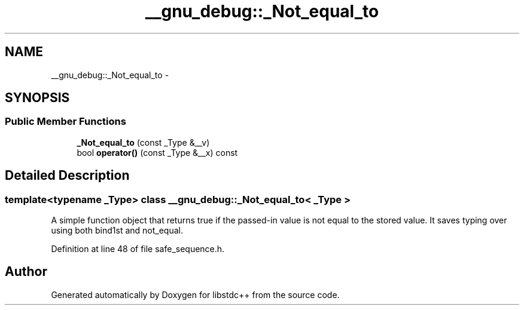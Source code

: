 .TH "__gnu_debug::_Not_equal_to" 3 "21 Apr 2009" "libstdc++" \" -*- nroff -*-
.ad l
.nh
.SH NAME
__gnu_debug::_Not_equal_to \- 
.SH SYNOPSIS
.br
.PP
.SS "Public Member Functions"

.in +1c
.ti -1c
.RI "\fB_Not_equal_to\fP (const _Type &__v)"
.br
.ti -1c
.RI "bool \fBoperator()\fP (const _Type &__x) const "
.br
.in -1c
.SH "Detailed Description"
.PP 

.SS "template<typename _Type> class __gnu_debug::_Not_equal_to< _Type >"
A simple function object that returns true if the passed-in value is not equal to the stored value. It saves typing over using both bind1st and not_equal. 
.PP
Definition at line 48 of file safe_sequence.h.

.SH "Author"
.PP 
Generated automatically by Doxygen for libstdc++ from the source code.
